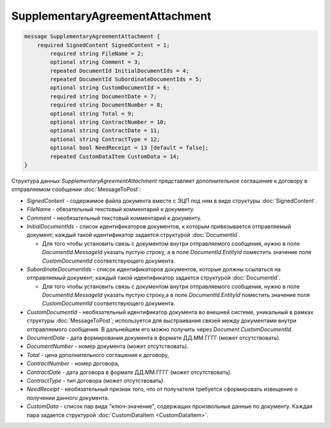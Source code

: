 SupplementaryAgreementAttachment
================================

.. code-block:: protobuf

   message SupplementaryAgreementAttachment {
       required SignedContent SignedContent = 1;
	   required string FileName = 2;
	   optional string Comment = 3;
	   repeated DocumentId InitialDocumentIds = 4;
	   repeated DocumentId SubordinateDocumentIds = 5;
	   optional string CustomDocumentId = 6;
	   required string DocumentDate = 7;
	   required string DocumentNumber = 8;
	   optional string Total = 9;
	   optional string ContractNumber = 10;
	   optional string ContractDate = 11;
	   optional string ContractType = 12;
	   optional bool NeedReceipt = 13 [default = false];
	   repeated CustomDataItem CustomData = 14;
   }


Структура данных *SupplementaryAgreementAttachment* представляет дополнительное соглашение  к договору в отправляемом сообщении :doc:`MessageToPost`:

-  *SignedContent* - содержимое файла документа вместе с ЭЦП под ним в виде структуры :doc:`SignedContent`.

-  *FileName* - обязательный текстовый комментарий к документу.

-  *Comment* - необязательный текстовый комментарий к документу.

-  *InitialDocumentIds* - список идентификаторов документов, к которым привязывается отправляемый документ; каждый такой идентификатор задается структурой :doc:`DocumentId`.
   
   -  Для того чтобы установить связь с документом внутри отправляемого сообщения, нужно в поле *DocumentId.MessageId* указать пустую строку, а в поле *DocumentId.EntityId* поместить значение поля *CustomDocumentId* соответствующего документа.

-  *SubordinateDocumentIds* - список идентификаторов документов, которые должны ссылаться на отправляемый документ; каждый такой идентификатор задается структурой :doc:`DocumentId`.
   
   -  Для того чтобы установить связь с документом внутри отправляемого сообщения, нужно в поле *DocumentId.MessageId* указать пустую строку,а в поле *DocumentId.EntityId* поместить значение поля *CustomDocumentId* соответствующего документа.

-  *CustomDocumentId* - необязательный идентификатор документа во внешней системе, уникальный в рамках структуры :doc:`MessageToPost`; используется для выстраивания связей между документами внутри отправляемого сообщения. В дальнейшем его можно получить через *Document.CustomDocumentId*.

-  *DocumentDate* - дата формирования документа в формате ДД.ММ.ГГГГ (может отсутствовать).

-  *DocumentNumber* - номер документа (может отсутствовать).

-  *Total* - цена дополнительного соглашения к договору,

-  *ContractNumber* - номер договора,

-  *ContractDate* - дата договора в формате ДД.ММ.ГГГГ (может отсутствовать).

-  *ContractType* - тип договора (может отсутствовать).

-  *NeedReceipt* - необязательный признак того, что от получателя требуется сформировать извещение о получении данного документа.

-  *CustomData* - список пар вида "ключ-значение", содержащих произвольные данные по документу. Каждая пара задается структурой :doc:`CustomDataItem <CustomDataItem>`.